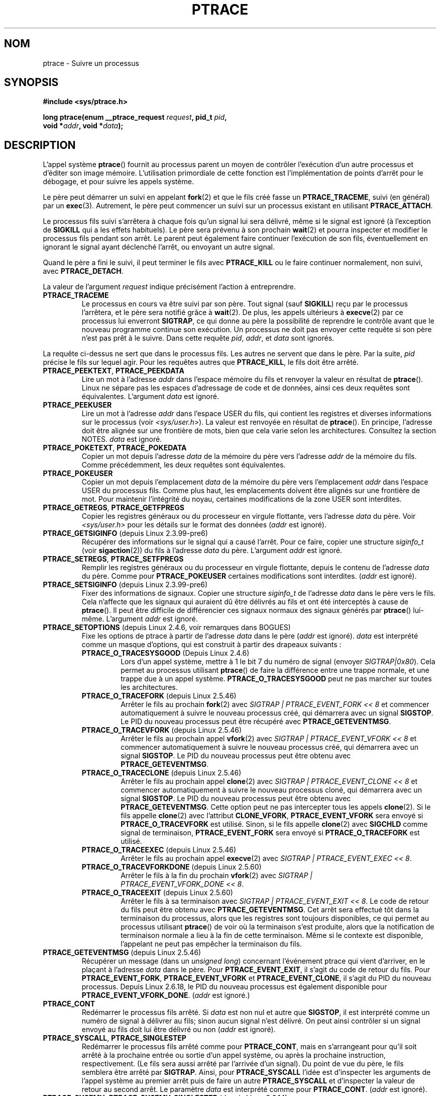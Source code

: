 .\" Hey Emacs! This file is -*- nroff -*- source.
.\"
.\" Copyright (c) 1993 Michael Haardt
.\" (michael@moria.de),
.\" Fri Apr  2 11:32:09 MET DST 1993
.\"
.\" changes Copyright 1999 Mike Coleman (mkc@acm.org)
.\" -- major revision to fully document ptrace semantics per recent Linux
.\"    kernel (2.2.10) and glibc (2.1.2)
.\" Sun Nov  7 03:18:35 CST 1999
.\"
.\" This is free documentation; you can redistribute it and/or
.\" modify it under the terms of the GNU General Public License as
.\" published by the Free Software Foundation; either version 2 of
.\" the License, or (at your option) any later version.
.\"
.\" The GNU General Public License's references to "object code"
.\" and "executables" are to be interpreted as the output of any
.\" document formatting or typesetting system, including
.\" intermediate and printed output.
.\"
.\" This manual is distributed in the hope that it will be useful,
.\" but WITHOUT ANY WARRANTY; without even the implied warranty of
.\" MERCHANTABILITY or FITNESS FOR A PARTICULAR PURPOSE.  See the
.\" GNU General Public License for more details.
.\"
.\" You should have received a copy of the GNU General Public
.\" License along with this manual; if not, write to the Free
.\" Software Foundation, Inc., 59 Temple Place, Suite 330, Boston, MA 02111,
.\" USA.
.\"
.\" Modified Fri Jul 23 23:47:18 1993 by Rik Faith <faith@cs.unc.edu>
.\" Modified Fri Jan 31 16:46:30 1997 by Eric S. Raymond <esr@thyrsus.com>
.\" Modified Thu Oct  7 17:28:49 1999 by Andries Brouwer <aeb@cwi.nl>
.\" Modified, 27 May 2004, Michael Kerrisk <mtk.manpages@gmail.com>
.\"     Added notes on capability requirements
.\"
.\" 2006-03-24, Chuck Ebbert <76306.1226@compuserve.com>
.\"    Added    PTRACE_SETOPTIONS, PTRACE_GETEVENTMSG, PTRACE_GETSIGINFO,
.\"        PTRACE_SETSIGINFO, PTRACE_SYSEMU, PTRACE_SYSEMU_SINGLESTEP
.\"    (Thanks to Blaisorblade, Daniel Jacobowitz and others who helped.)
.\"
.\"*******************************************************************
.\"
.\" This file was generated with po4a. Translate the source file.
.\"
.\"*******************************************************************
.TH PTRACE 2 "30 mars 2009" Linux "Manuel du programmeur Linux"
.SH NOM
ptrace \- Suivre un processus
.SH SYNOPSIS
.nf
\fB#include <sys/ptrace.h>\fP
.sp
\fBlong ptrace(enum __ptrace_request \fP\fIrequest\fP\fB, pid_t \fP\fIpid\fP\fB, \fP
\fB            void *\fP\fIaddr\fP\fB, void *\fP\fIdata\fP\fB);\fP
.fi
.SH DESCRIPTION
L'appel système \fBptrace\fP() fournit au processus parent un moyen de
contrôler l'exécution d'un autre processus et d'éditer son image
mémoire. L'utilisation primordiale de cette fonction est l'implémentation de
points d'arrêt pour le débogage, et pour suivre les appels système.
.LP
Le père peut démarrer un suivi en appelant \fBfork\fP(2) et que le fils créé
fasse un \fBPTRACE_TRACEME\fP, suivi (en général) par un \fBexec\fP(3). Autrement,
le père peut commencer un suivi sur un processus existant en utilisant
\fBPTRACE_ATTACH\fP.
.LP
Le processus fils suivi s'arrêtera à chaque fois qu'un signal lui sera
délivré, même si le signal est ignoré (à l'exception de \fBSIGKILL\fP qui a les
effets habituels). Le père sera prévenu à son prochain \fBwait\fP(2) et pourra
inspecter et modifier le processus fils pendant son arrêt. Le parent peut
également faire continuer l'exécution de son fils, éventuellement en
ignorant le signal ayant déclenché l'arrêt, ou envoyant un autre signal.
.LP
Quand le père a fini le suivi, il peut terminer le fils avec \fBPTRACE_KILL\fP
ou le faire continuer normalement, non suivi, avec \fBPTRACE_DETACH\fP.
.LP
La valeur de l'argument \fIrequest\fP indique précisément l'action à
entreprendre.
.TP 
\fBPTRACE_TRACEME\fP
Le processus en cours va être suivi par son père. Tout signal (sauf
\fBSIGKILL\fP) reçu par le processus l'arrêtera, et le père sera notifié grâce
à \fBwait\fP(2). De plus, les appels ultérieurs à \fBexecve\fP(2) par ce processus
lui enverront \fBSIGTRAP\fP, ce qui donne au père la possibilité de reprendre
le contrôle avant que le nouveau programme continue son exécution. Un
processus ne doit pas envoyer cette requête si son père n'est pas prêt à le
suivre. Dans cette requête \fIpid\fP, \fIaddr\fP, et \fIdata\fP sont ignorés.
.LP
La requête ci\-dessus ne sert que dans le processus fils. Les autres ne
servent que dans le père. Par la suite, \fIpid\fP précise le fils sur lequel
agir. Pour les requêtes autres que \fBPTRACE_KILL\fP, le fils doit être arrêté.
.TP 
\fBPTRACE_PEEKTEXT\fP, \fBPTRACE_PEEKDATA\fP
Lire un mot à l'adresse \fIaddr\fP dans l'espace mémoire du fils et renvoyer la
valeur en résultat de \fBptrace\fP(). Linux ne sépare pas les espaces
d'adressage de code et de données, ainsi ces deux requêtes sont
équivalentes. L'argument \fIdata\fP est ignoré.
.TP 
\fBPTRACE_PEEKUSER\fP
.\" PTRACE_PEEKUSR in kernel source, but glibc uses PTRACE_PEEKUSER,
.\" and that is the name that seems common on other systems.
Lire un mot à l'adresse \fIaddr\fP dans l'espace USER du fils, qui contient les
registres et diverses informations sur le processus (voir
\fI<sys/user.h>\fP). La valeur est renvoyée en résultat de
\fBptrace\fP(). En principe, l'adresse doit être alignée sur une frontière de
mots, bien que cela varie selon les architectures. Consultez la section
NOTES. \fIdata\fP est ignoré.
.TP 
\fBPTRACE_POKETEXT\fP, \fBPTRACE_POKEDATA\fP
Copier un mot depuis l'adresse \fIdata\fP de la mémoire du père vers l'adresse
\fIaddr\fP de la mémoire du fils. Comme précédemment, les deux requêtes sont
équivalentes.
.TP 
\fBPTRACE_POKEUSER\fP
.\" PTRACE_POKEUSR in kernel source, but glibc uses PTRACE_POKEUSER,
.\" and that is the name that seems common on other systems.
Copier un mot depuis l'emplacement \fIdata\fP de la mémoire du père vers
l'emplacement \fIaddr\fP dans l'espace USER du processus fils. Comme plus haut,
les emplacements doivent être alignés sur une frontière de mot. Pour
maintenir l'intégrité du noyau, certaines modifications de la zone USER sont
interdites.
.TP 
\fBPTRACE_GETREGS\fP, \fBPTRACE_GETFPREGS\fP
Copier les registres généraux ou du processeur en virgule flottante, vers
l'adresse \fIdata\fP du père. Voir \fI<sys/user.h>\fP pour les détails sur
le format des données (\fIaddr\fP est ignoré).
.TP 
\fBPTRACE_GETSIGINFO\fP (depuis Linux 2.3.99\-pre6)
Récupérer des informations sur le signal qui a causé l'arrêt. Pour ce faire,
copier une structure \fIsiginfo_t\fP (voir \fBsigaction\fP(2)) du fils à l'adresse
\fIdata\fP du père. L'argument \fIaddr\fP est ignoré.
.TP 
\fBPTRACE_SETREGS\fP, \fBPTRACE_SETFPREGS\fP
Remplir les registres généraux ou du processeur en virgule flottante, depuis
le contenu de l'adresse \fIdata\fP du père. Comme pour \fBPTRACE_POKEUSER\fP
certaines modifications sont interdites. (\fIaddr\fP est ignoré).
.TP 
\fBPTRACE_SETSIGINFO\fP (depuis Linux 2.3.99\-pre6)
Fixer des informations de signaux. Copier une structure \fIsiginfo_t\fP de
l'adresse \fIdata\fP dans le père vers le fils. Cela n'affecte que les signaux
qui auraient dû être délivrés au fils et ont été interceptés à cause de
\fBptrace\fP(). Il peut être difficile de différencier ces signaux normaux des
signaux générés par \fBptrace\fP() lui\-même. L'argument \fIaddr\fP est ignoré.
.TP 
\fBPTRACE_SETOPTIONS\fP (depuis Linux 2.4.6, voir remarques dans BOGUES)
Fixe les options de ptrace à partir de l'adresse \fIdata\fP dans le père
(\fIaddr\fP est ignoré). \fIdata\fP est interprété comme un masque d'options, qui
est construit à partir des drapeaux suivants\ :
.RS
.TP 
\fBPTRACE_O_TRACESYSGOOD\fP (Depuis Linux 2.4.6)
Lors d'un appel système, mettre à 1 le bit 7 du numéro de signal (envoyer
\fISIGTRAP|0x80\fP). Cela permet au processus utilisant \fBptrace\fP() de faire la
différence entre une trappe normale, et une trappe due à un appel
système. \fBPTRACE_O_TRACESYSGOOD\fP peut ne pas marcher sur toutes les
architectures.
.TP 
\fBPTRACE_O_TRACEFORK\fP (depuis Linux 2.5.46)
Arrêter le fils au prochain \fBfork\fP(2) avec \fISIGTRAP |
PTRACE_EVENT_FORK\ <<\ 8\fP et commencer automatiquement à suivre le
nouveau processus créé, qui démarrera avec un signal \fBSIGSTOP\fP. Le PID du
nouveau processus peut être récupéré avec \fBPTRACE_GETEVENTMSG\fP.
.TP 
\fBPTRACE_O_TRACEVFORK\fP (depuis Linux 2.5.46)
Arrêter le fils au prochain appel \fBvfork\fP(2) avec \fISIGTRAP |
PTRACE_EVENT_VFORK\ <<\ 8\fP et commencer automatiquement à suivre le
nouveau processus créé, qui démarrera avec un signal \fBSIGSTOP\fP. Le PID du
nouveau processus peut être obtenu avec \fBPTRACE_GETEVENTMSG\fP.
.TP 
\fBPTRACE_O_TRACECLONE\fP (depuis Linux 2.5.46)
Arrêter le fils au prochain appel \fBclone\fP(2) avec \fISIGTRAP |
PTRACE_EVENT_CLONE\ <<\ 8\fP et commencer automatiquement à suivre le
nouveau processus cloné, qui démarrera avec un signal \fBSIGSTOP\fP. Le PID du
nouveau processus peut être obtenu avec \fBPTRACE_GETEVENTMSG\fP. Cette option
peut ne pas intercepter tous les appels \fBclone\fP(2). Si le fils appelle
\fBclone\fP(2) avec l'attribut \fBCLONE_VFORK\fP, \fBPTRACE_EVENT_VFORK\fP sera
envoyé si \fBPTRACE_O_TRACEVFORK\fP est utilisé. Sinon, si le fils appelle
\fBclone\fP(2) avec \fBSIGCHLD\fP comme signal de terminaison,
\fBPTRACE_EVENT_FORK\fP sera envoyé si \fBPTRACE_O_TRACEFORK\fP est utilisé.
.TP 
\fBPTRACE_O_TRACEEXEC\fP (depuis Linux 2.5.46)
Arrêter le fils au prochain appel \fBexecve\fP(2) avec \fISIGTRAP |
PTRACE_EVENT_EXEC\ <<\ 8\fP.
.TP 
\fBPTRACE_O_TRACEVFORKDONE\fP (depuis Linux 2.5.60)
Arrêter le fils à la fin du prochain \fBvfork\fP(2) avec \fISIGTRAP |
PTRACE_EVENT_VFORK_DONE\ <<\ 8\fP.
.TP 
\fBPTRACE_O_TRACEEXIT\fP (depuis Linux 2.5.60)
Arrêter le fils à sa terminaison avec \fISIGTRAP |
PTRACE_EVENT_EXIT\ <<\ 8\fP. Le code de retour du fils peut être obtenu
avec \fBPTRACE_GETEVENTMSG\fP. Cet arrêt sera effectué tôt dans la terminaison
du processus, alors que les registres sont toujours disponibles, ce qui
permet au processus utilisant \fBptrace\fP() de voir où la terminaison s'est
produite, alors que la notification de terminaison normale a lieu à la fin
de cette terminaison. Même si le contexte est disponible, l'appelant ne peut
pas empêcher la terminaison du fils.
.RE
.TP 
\fBPTRACE_GETEVENTMSG\fP (depuis Linux 2.5.46)
Récupérer un message (dans un \fIunsigned long\fP) concernant l'événement
ptrace qui vient d'arriver, en le plaçant à l'adresse \fIdata\fP dans le
père. Pour \fBPTRACE_EVENT_EXIT\fP, il s'agit du code de retour du fils. Pour
\fBPTRACE_EVENT_FORK\fP, \fBPTRACE_EVENT_VFORK\fP et \fBPTRACE_EVENT_CLONE\fP, il
s'agit du PID du nouveau processus. Depuis Linux 2.6.18, le PID du nouveau
processus est également disponible pour \fBPTRACE_EVENT_VFORK_DONE\fP. (\fIaddr\fP
est ignoré.)
.TP 
\fBPTRACE_CONT\fP
Redémarrer le processus fils arrêté. Si \fIdata\fP est non nul et autre que
\fBSIGSTOP\fP, il est interprété comme un numéro de signal à délivrer au fils\
; sinon aucun signal n'est délivré. On peut ainsi contrôler si un signal
envoyé au fils doit lui être délivré ou non (\fIaddr\fP est ignoré).
.TP 
\fBPTRACE_SYSCALL\fP, \fBPTRACE_SINGLESTEP\fP
Redémarrer le processus fils arrêté comme pour \fBPTRACE_CONT\fP, mais en
s'arrangeant pour qu'il soit arrêté à la prochaine entrée ou sortie d'un
appel système, ou après la prochaine instruction, respectivement. (Le fils
sera aussi arrêté par l'arrivée d'un signal). Du point de vue du père, le
fils semblera être arrêté par \fBSIGTRAP\fP. Ainsi, pour \fBPTRACE_SYSCALL\fP
l'idée est d'inspecter les arguments de l'appel système au premier arrêt
puis de faire un autre \fBPTRACE_SYSCALL\fP et d'inspecter la valeur de retour
au second arrêt. Le paramètre \fIdata\fP est interprété comme pour
\fBPTRACE_CONT\fP. (\fIaddr\fP est ignoré).
.TP 
\fBPTRACE_SYSEMU\fP, \fBPTRACE_SYSEMU_SINGLESTEP\fP (depuis Linux 2.6.14)
Pour \fBPTRACE_SYSEMU\fP, continuer puis s'arrêter lors du prochain appel
système, qui ne sera pas exécuté. Pour \fBPTRACE_SYSEMU_SINGLESTEP\fP, faire la
même chose, mais exécuter pas à pas s'il ne s'agit pas d'un appel
système. Cette fonction est utilisée par des programmes comme User Mode
Linux, qui veulent émuler tous les appels système du fils. Le paramètre
\fIdata\fP est interprété comme pour \fBPTRACE_CONT\fP. (\fIaddr\fP est ignoré\ ; cet
appel n'est pas disponible sur toutes les architectures.)
.TP 
\fBPTRACE_KILL\fP
Envoyer au fils un signal \fBSIGKILL\fP pour le terminer. (\fIaddr\fP et \fIdata\fP
sont ignorés).
.TP 
\fBPTRACE_ATTACH\fP
Attacher le processus numéro \fIpid\fP, pour le suivre. Le comportement du fils
est le même que s'il avait fait un \fBPTRACE_TRACEME\fP. Le processus appelant
devient alors le père pour de nombreuses choses (il recevra les
notifications d'événements, et sera indiqué comme le père dans un
\fBps\fP(1)). Mais \fBgetppid\fP(2) renverra dans le fils le PID du vrai père. Le
processus fils va recevoir un \fBSIGSTOP\fP, mais il ne sera peut\-être pas
stoppé tout de suite, utilisez \fBwait\fP(2) pour attendre son arrêt (\fIaddr\fP
et \fIdata\fP sont ignorés).
.TP 
\fBPTRACE_DETACH\fP
Relancer un processus fils comme avec \fBPTRACE_CONT\fP, en commençant par le
détacher, ce qui annule les effets de changement de parenté de
\fBPTRACE_ATTACH\fP et les effets de \fBPTRACE_TRACEME\fP. Le processus ne sera
plus suivi. Bien que cela soit involontaire, sous Linux un processus suivi
peut être détaché ainsi quelque soit la méthode employée pour démarrer le
suivi. (\fIaddr\fP est ignoré).
.SH "VALEUR RENVOYÉE"
Pour les requêtes \fBPTRACE_PEEK*\fP, \fBptrace\fP() renvoie la valeur réclamée et
zéro pour les autres requêtes, ou \-1 en cas d'échec en remplissant \fIerrno\fP
avec le code d'erreur. Comme la valeur renvoyée par une requête
\fBPTRACE_PEEK*\fP peut légitimement être \-1, il faut vérifier \fIerrno\fP après
un tel appel pour vérifier si une erreur s'est produite.
.SH ERREURS
.TP 
\fBEBUSY\fP
(i386 seulement) Il y a eu une erreur lors de l'allocation ou de la
libération d'un registre de débogage.
.TP 
\fBEFAULT\fP
Tentative de lire ou écrire dans une zone mémoire invalide du processus fils
ou du père, probablement parce que la zone n'était pas projetée ou
accessible. Malheureusement sous Linux, certaines variantes de cette erreur
déclencheront \fBEIO\fP ou \fBEFAULT\fP plus ou moins arbitrairement.
.TP 
\fBEINVAL\fP
Tentative d'utiliser une option invalide.
.TP 
\fBEIO\fP
La requête \fIrequest\fP n'est pas valide ou une tentative de lecture ou
d'écriture dans une zone invalide de mémoire a eu lieu. Il peut également y
avoir un problème d'alignement sur une frontière de mot, ou une tentative de
redémarrage en envoyant un signal invalide.
.TP 
\fBEPERM\fP
Le processus indiqué ne peut pas être suivi. Cela peut être dû à un manque
de privilège du parent (la capacité nécessaire est \fBCAP_SYS_PTRACE\fP). Les
processus non\-root ne peuvent pas suivre les processus auxquels ils ne
peuvent envoyer de signal, ou ceux qui s'exécutent Set\-UID/Set\-GID. En
outre, le processus visé peut être déjà suivi, ou être \fBinit\fP(8) (pid 1).
.TP 
\fBESRCH\fP
Le processus indiqué n'existe pas, ou n'est pas suivi par l'appelant, ou
n'est pas arrêté (pour les requêtes qui en ont besoin).
.SH CONFORMITÉ
SVr4, BSD\ 4.3.
.SH NOTES
Bien que les arguments de \fBptrace\fP() soient interprétés comme dans le
prototype plus haut, la bibliothèque glibc déclare \fBptrace\fP comme une
fonction variadique où seul l'argument \fIrequest\fP est fixé. Ceci signifie
que les arguments finaux inutiles peuvent être omis, bien que cela utilise
un comportement non documenté de \fBgcc\fP(1).
.LP
\fBinit\fP(8), le processus numéro 1, ne peut pas être suivi.
.LP
.\" See http://lkml.org/lkml/2008/5/8/375
La disposition du contenu de la mémoire et de la zone USER dépendent du
système d'exploitation et de l'architecture. Le décalage fourni et les
données renvoyées peuvent ne pas correspondre entièrement avec la définition
d'une structure \fIstruct user\fP.
.LP
La taille d'un mot («\ word\ ») est déterminée par la version du système
d'exploitation (par exemple 32 bits pour Linux\-32\-bits, etc.)
.LP
Le suivi peut engendrer des modifications subtiles dans le fonctionnement du
processus. Par exemple, si un processus est attaché avec \fBPTRACE_ATTACH\fP,
son père original ne peut plus recevoir les notifications avec \fBwait\fP(2)
lorsqu'il s'arrête, et il n'y a pas de moyen de simuler cette notification.
.LP
Lorsque le parent reçoit un événement avec \fBPTRACE_EVENT_*\fP activé, le fils
n'est pas dans la procédure normale de réception de signal. Cela signifie
que le parent ne peut pas exécuter \fBptrace\fP(PTRACE_CONT) avec un signal ou
\fBptrace\fP(PTRACE_KILL). \fBkill\fP(2) avec un signal \fBSIGKILL\fP peut cependant
être utilisé pour tuer le processus fils à la réception d'un de ces
messages.
.LP
Cette page documente le fonctionnement actuel de \fBptrace\fP() sous
Linux. Celui\-ci peut varier sensiblement sur d'autres types d'Unix. De toute
façon, l'utilisation de \fBptrace\fP() dépend fortement de l'architecture et du
système d'exploitation.
.LP
La page de manuel de SunOS décrit \fBptrace\fP() comme un appel système «\
unique and arcane\ », ce qu'il est. Le mécanisme de débogage basé sur le
système proc, présent dans Solaris 2 implémente un surensemble des
fonctionnalités de \fBptrace\fP() de manière plus puissante et plus uniforme.
.SH BOGUES
Sur les machines ayant des en\-têtes du noyau 2.6, \fBPTRACE_SETOPTIONS\fP est
déclaré avec une valeur différente de celle du noyau 2.4. De ce fait, les
applications compilées avec ces en\-têtes ne peuvent pas s'exécuter sous des
noyaux 2.4. Il est possible de contourner cette difficulté en redéfinissant
\fBPTRACE_SETOPTIONS\fP à \fBPTRACE_OLDSETOPTIONS\fP, si cette dernière constante
est définie.
.SH "VOIR AUSSI"
\fBgdb\fP(1), \fBstrace\fP(1), \fBexecve\fP(2), \fBfork\fP(2), \fBsignal\fP(2), \fBwait\fP(2),
\fBexec\fP(3), \fBcapabilities\fP(7)
.SH COLOPHON
Cette page fait partie de la publication 3.23 du projet \fIman\-pages\fP
Linux. Une description du projet et des instructions pour signaler des
anomalies peuvent être trouvées à l'adresse
<URL:http://www.kernel.org/doc/man\-pages/>.
.SH TRADUCTION
Depuis 2010, cette traduction est maintenue à l'aide de l'outil
po4a <URL:http://po4a.alioth.debian.org/> par l'équipe de
traduction francophone au sein du projet perkamon
<URL:http://alioth.debian.org/projects/perkamon/>.
.PP
Christophe Blaess <URL:http://www.blaess.fr/christophe/> (1996-2003),
Alain Portal <URL:http://manpagesfr.free.fr/> (2003-2006).
Julien Cristau et l'équipe francophone de traduction de Debian\ (2006-2009).
.PP
Veuillez signaler toute erreur de traduction en écrivant à
<perkamon\-l10n\-fr@lists.alioth.debian.org>.
.PP
Vous pouvez toujours avoir accès à la version anglaise de ce document en
utilisant la commande
«\ \fBLC_ALL=C\ man\fR \fI<section>\fR\ \fI<page_de_man>\fR\ ».
